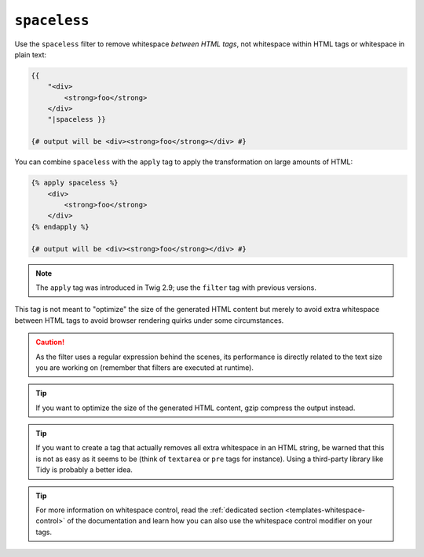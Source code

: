 ``spaceless``
=============

.. versionadded:: 1.38

    The ``spaceless`` filter was added in Twig 1.38.

Use the ``spaceless`` filter to remove whitespace *between HTML tags*, not
whitespace within HTML tags or whitespace in plain text:

.. code-block:: twig

    {{
        "<div>
            <strong>foo</strong>
        </div>
        "|spaceless }}

    {# output will be <div><strong>foo</strong></div> #}

You can combine ``spaceless`` with the ``apply`` tag to apply the transformation
on large amounts of HTML:

.. code-block:: twig

    {% apply spaceless %}
        <div>
            <strong>foo</strong>
        </div>
    {% endapply %}

    {# output will be <div><strong>foo</strong></div> #}

.. note::

    The ``apply`` tag was introduced in Twig 2.9; use the ``filter`` tag with
    previous versions.

This tag is not meant to "optimize" the size of the generated HTML content but
merely to avoid extra whitespace between HTML tags to avoid browser rendering
quirks under some circumstances.

.. caution::

    As the filter uses a regular expression behind the scenes, its performance
    is directly related to the text size you are working on (remember that
    filters are executed at runtime).

.. tip::

    If you want to optimize the size of the generated HTML content, gzip
    compress the output instead.

.. tip::

    If you want to create a tag that actually removes all extra whitespace in
    an HTML string, be warned that this is not as easy as it seems to be
    (think of ``textarea`` or ``pre`` tags for instance). Using a third-party
    library like Tidy is probably a better idea.

.. tip::

    For more information on whitespace control, read the
    :ref:`dedicated section <templates-whitespace-control>` of the documentation and learn how
    you can also use the whitespace control modifier on your tags.
